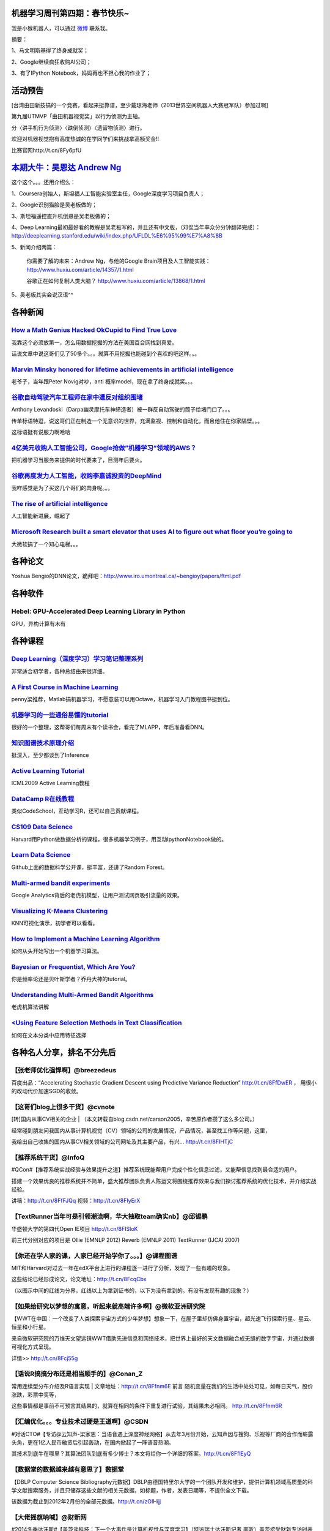 机器学习周刊第四期：春节快乐~
===================================================

我是小猴机器人，可以通过 `微博 <http://weibo.com/u/1966427173/>`_ 联系我。

摘要：

1、马文明斯基得了终身成就奖；

2、Google继续疯狂收购AI公司；

3、有了IPython Notebook，妈妈再也不担心我的作业了；

活动预告
========
[台湾由田新技搞的一个竞赛，看起来挺靠谱，至少戴琼海老师（2013世界空间机器人大赛冠军队）参加过啊]

第九届UTMVP「由田机器视觉奖」以行为侦测为主轴。

分〈讲手机行为侦测〉〈跌倒侦测〉〈遗留物侦测〉进行。

欢迎对机器视觉抱有高度热诚的在学同学们来挑战拿高额奖金!!

比赛官网http://t.cn/8Fy6pfU

`本期大牛：吴恩达 Andrew Ng <http://cs.stanford.edu/people/ang/>`_
=====================================================================
这个这个。。。还用介绍么：

1、Coursera创始人，斯坦福人工智能实验室主任，Google深度学习项目负责人；

2、Google识别猫脸是吴老板做的；

3、斯坦福遥控直升机倒悬是吴老板做的；

4、Deep Learning最初最好看的教程是吴老板写的，并且还有中文版，（邓侃当年率众分分钟翻译完成）：http://deeplearning.stanford.edu/wiki/index.php/UFLDL%E6%95%99%E7%A8%8B

5、新闻介绍两篇：

    你需要了解的未来：Andrew Ng，与他的Google Brain项目及人工智能实践：http://www.huxiu.com/article/14357/1.html
    
    谷歌正在如何复制人类大脑？ http://www.huxiu.com/article/13868/1.html

5、吴老板其实会说汉语^^

各种新闻
========

`How a Math Genius Hacked OkCupid to Find True Love <http://www.wired.com/wiredscience/2014/01/how-to-hack-okcupid/>`_
-------------------------------------------------------------------------------------------------------------------------------
我靠这个必须放第一，怎么用数据挖掘的方法在美国百合网找到真爱。

话说文章中说这哥们见了50多个。。。就算不用挖掘也能碰到个喜欢的吧这样。。。

`Marvin Minsky honored for lifetime achievements in artificial intelligence <http://web.mit.edu/newsoffice/2014/marvin-minsky-honored-for-lifetime-achievements-in-artificial-intelligence.html>`_
---------------------------------------------------------------------------------------------------------------------------------------------------------------------------------------------------
老爷子，当年跟Peter Novig对吵，anti 概率model，现在拿了终身成就奖。。。

`谷歌自动驾驶汽车工程师在家中遭反对组织围堵 <http://www.cnbeta.com/articles/269870.htm>`_
-------------------------------------------------------------------------------------------------------------------------------
Anthony Levandoski（Darpa幽灵摩托车神缔造者）被一群反自动驾驶的筒子给堵门口了。。。

传单标语特逗，说这哥们正在制造一个无意识的世界，充满监视、控制和自动化，而且他住在你家隔壁。。。

这标语挺有说服力啊哈哈

`4亿美元收购人工智能公司，Google抢做”机器学习“领域的AWS？ <http://www.wumii.com/item/DH0q3hZD>`_
--------------------------------------------------------------------------------------------------
把机器学习当服务来提供的时代要来了，目测年后要火。

`谷歌再度发力人工智能，收购李嘉诚投资的DeepMind <http://www.wumii.com/item/padrnTJd>`_
--------------------------------------------------------------------------------------------------
我咋感觉是为了买这几个哥们的肉身呢。。。

`The rise of artificial intelligence <http://www.brisbanetimes.com.au/digital-life/digital-life-news/the-rise-of-artificial-intelligence-20140122-317g3.html>`_
------------------------------------------------------------------------------------------------------------------------------------------------------------------------------
人工智能新进展，崛起了

`Microsoft Research built a smart elevator that uses AI to figure out what floor you’re going to <http://thenextweb.com/microsoft/2014/01/20/microsoft-research-built-smart-elevator-uses-ai-figure-floor-youre-going/#!sFNvt>`_
------------------------------------------------------------------------------------------------------------------------------------------------------------------------------------------------------------------------------------------
大微软搞了一个知心电梯。。。

各种论文
=========
Yoshua Bengio的DNN论文，跪拜吧：http://www.iro.umontreal.ca/~bengioy/papers/ftml.pdf

各种软件
========

Hebel: GPU-Accelerated Deep Learning Library in Python
--------------------------------------------------------
GPU，异构计算有木有

各种课程
========

`Deep Learning（深度学习）学习笔记整理系列 <http://blog.csdn.net/zouxy09/article/details/8775360>`_
--------------------------------------------------------------------------------------------------------------------------------------
非常适合初学者，各种总结由来很详细。

`A First Course in Machine Learning <http://www.dcs.gla.ac.uk/~srogers/firstcourseml/>`_
--------------------------------------------------------------------------------------------------------------
penny梁推荐，Matlab搞机器学习，不愿意装可以用Octave，机器学习入门教程图书挺到位。

`机器学习的一些通俗易懂的tutorial <http://www.yanjiuyanjiu.com/blog/20130327/>`_
-------------------------------------------------------------------------------------------------------------------------------------
很好的一个整理，这帮哥们每周末有个读书会，看完了MLAPP，年后准备看DNN。

`知识图谱技术原理介绍 <http://vdisk.weibo.com/s/uc617AJ1w7P5P/1383620108>`_
--------------------------------------------------------------------------------------------------------------------------------------------------------
挺深入，至少都谈到了Inference

`Active Learning Tutorial <http://hunch.net/~active_learning/>`_
------------------------------------------------------------------------------------------------------------------------------------------
ICML2009 Active Learning教程

`DataCamp R在线教程 <https://www.datacamp.com/>`_
-----------------------------------------------------------------------------------------------------------------------------------------------------------------------------
类似CodeSchool，互动学习R，还可以自己贡献课程。

`CS109 Data Science <http://cs109.org/>`_
-----------------------------------------------------------------------------------------------------------------------------------------------------------------------------------------
Harvard用Python做数据分析的课程，很多机器学习例子，用互动IpythonNotebook做的。

`Learn Data Science <http://learnds.com/>`_
---------------------------------------------------------------------------------------------------------------------------------------------------------------------------------------------------------------------------------------------------------------------------------------------------------------------------------
Github上面的数据科学公开课，挺丰富，还讲了Random Forest。

`Multi-armed bandit experiments <https://support.google.com/analytics/answer/2844870?hl=en&ref_topic=2844866>`_
----------------------------------------------------------------------------------------------------------------------------------
Google Analytics背后的老虎机模型，让用户测试网页吸引流量的效果。

`Visualizing K-Means Clustering <http://www.naftaliharris.com/blog/visualizing-k-means-clustering/>`_
---------------------------------------------------------------------------------------------------------------------------------------------------------
KNN可视化演示，初学者可以看看。

`How to Implement a Machine Learning Algorithm <http://machinelearningmastery.com/how-to-implement-a-machine-learning-algorithm/>`_
----------------------------------------------------------------------------------------------------------------------------------------------------------------------------------------------------------------------------------------------------------------------------------
如何从头开始写出一个机器学习算法。

`Bayesian or Frequentist, Which Are You? <http://videolectures.net/mlss09uk_jordan_bfway/>`_
--------------------------------------------------------------------------------------------------------------------
你是频率论还是贝叶斯学者？乔丹大神的tutorial。

`Understanding Multi-Armed Bandit Algorithms <http://www.databozo.com/2013/11/04/Understanding_multi-armed_bandit_algorithms.html>`_
------------------------------------------------------------------------------------------------------------------------------------------------------------
老虎机算法讲解

`<Using Feature Selection Methods in Text Classification <http://blog.datumbox.com/using-feature-selection-methods-in-text-classification/#sthash.N4MMueCm.dpuf>`_
---------------------------------------------------------------------------------------------------------------------------------------------------------------------
如何在文本分类中应用特征选择

各种名人分享，排名不分先后
==========================
【张老师优化强悍啊】@breezedeus 
---------------------------------
百度出品：“Accelerating Stochastic Gradient Descent using Predictive Variance Reduction” http://t.cn/8FfDwER ，
用很小的改动代价加速SGD的收敛。

【这哥们blog上很多干货】@cvnote 
-------------------------------
[转]国内从事CV相关的企业 | （本文转载自blog.csdn.net/carson2005，辛苦原作者攒了这么多公司。）

经常碰到朋友问我国内从事计算机视觉（CV）领域的公司的发展情况，产品情况，甚至找工作等问题，这里，

我给出自己收集的国内从事CV相关领域的公司网址及其主要产品，有兴... http://t.cn/8FIHTjC

【推荐系统干货】@InfoQ
-----------------------
#QCon#【推荐系统实战经验与效果提升之道】推荐系统既能帮用户完成个性化信息过滤，又能帮信息找到最合适的用户。

搭建一个效果优良的推荐系统并不简单，盛大推荐团队负责人陈运文将围绕推荐效果与我们探讨推荐系统的优化技术，并介绍实战经验。

讲稿：http://t.cn/8FfFJQq 视频：http://t.cn/8FIyErX

【TextRunner当年可是引领潮流啊，华大抽取team确实nb】@邱锡鹏 
-----------------------------------------------------------
华盛顿大学的第四代Open IE项目 http://t.cn/8FISloK 

前三代分别对应的项目是 Ollie (EMNLP 2012) Reverb (EMNLP 2011) TextRunner (IJCAI 2007)

【你还在学人家的课，人家已经开始学你了。。。】@课程图谱 
--------------------------------------------------------
MIT和Harvard对过去一年在edX平台上进行的课程逐一进行了分析，发现了一些有趣的现象。

这些结论已经形成论文，论文地址：http://t.cn/8FcqCbx 

（以图示中间的红线为分界，红线以上为拿到证书的，以下为没有拿到的。有没有发现有趣的现象？）

【如果给研究以梦想的寓意，听起来就高端许多啊】@微软亚洲研究院 
--------------------------------------------------------------
【WWT在中国：一个改变了人类探索宇宙方式的少年梦想】想象一下，在屋子里却仿佛身置宇宙，超光速飞行探索行星、星云、恒星和小行星。

来自微软研究院的万维天文望远镜WWT借助先进信息和网络技术，把世界上最好的天文数据融合成无缝的数字宇宙，并通过数据可视化方式呈现。

详情>> http://t.cn/8Fcj55g

【话说R搞搞分布还是相当顺手的】@Conan_Z
----------------------------------------
常用连续型分布介绍及R语言实现 | 文章地址：http://t.cn/8Ffnm6E 前言 随机变量在我们的生活中处处可见，如每日天气，股价涨跌，彩票中奖等，

这些事情都是事前不可预言其结果的，就算在相同的条件下重复进行试验，其结果未必相同。 http://t.cn/8Ffnm6R

【汇编优化。。。专业技术过硬是王道啊】@CSDN
-------------------------------------------
#对话CTO#【专访@云知声-梁家恩：当语音遇上深度神经网络】从去年3月份开始，云知声因与搜狗、乐视等厂商的合作而崭露头角，更在1亿人民币融资后引起轰动，在国内掀起了一阵语音热潮。

其技术到底牛在哪里？其算法团队到底有多少博士？本文将给你一个详细的答案。http://t.cn/8FflEyQ

【数据堂的数据越来越有意思了】数据堂
------------------------------------
【DBLP Computer Science Bibliography元数据】DBLP由德国特里尔大学的一个团队开发和维护，提供计算机领域高质量的科学文献搜索服务，并且只储存这些文献的相关元数据，如标题，作者，发表日期等，不提供全文下载。

该数据为截止到2012年2月份的全部元数据。http://t.cn/zOIHijj

【大佬摇旗呐喊】@财新网 
------------------------
#2014冬季达沃斯#【盖茨谈科技：下一个大事件是计算机视觉与深度学习】（特派瑞士达沃斯记者 李昕）盖茨接受财新专访时表示“近期最大的事情是视觉识别。

原来我们的机器人是瞎子，以后几乎和人具备一样视觉，这样的机器人可以用在工厂、办公室、在野外等等各种工作环境。”

【斯坦福同学上课用的Note，比在线那个深入】@PeixunNet 
------------------------------------------------------
【Machine learning lecture notes】via @人大经济论坛 。这一套机器学习的notes, 

作者为现任斯坦福机器学习大神，也是Coursera的创始人Andrew Ng。Notes请见→ http://t.cn/8F517Xk

@龙星计划
---------------
机器学习是什么？http://t.cn/8kF24wc，据说是@南大周志华 老师写的，求验证。

【这个实时PS太nb了。。。】@darajan 
-----------------------------------
我分享了http://t.cn/8Fq5Tfp

李奋进
--------------
【Python 文本挖掘：使用机器学习方法进行情感分析（原理）】 在这个系列的文章里面，机器学习都可以认为是有监督的分类方法。

总体流程如图： 图1：机器学习的流程和结构（摘自《Natural Language Processing with Python》）http://ww4.sinaimg.cn/mw1024/6b734cc4jw1ech2hisruwj20ku09emyc.jpg

一、有监督意味着需要人工标注，需要人为的给文本 http://t.cn/8FATPIQ

【马特拉伯机器学习在线视频一堆】MATLAB
--------------------------------------
#Machine Learning with MATLAB# 机器学习算法使用计算方法直接从数据中“学习”信息，而不需要假设一个预定的方程作为模型。

随着你增加样本的数量，他们可以自适应地提高其性能。Machine Learning with MATLAB:http://t.cn/8F4qKLP

【目测节后Spark要火，加上docker】Andrew-Xia
-------------------------------------------
今天发现AMPLab里面好多大牛教授的课程课件都是公开的，丰富精彩，推荐两个，

Ion Stoica的操作系统与系统编程(Operating Systems and Systems Programming) http://t.cn/8F5LP4W 

Michael I. Jordan【图模型元老】的机器学习实践(Practical Machine Learning) http://t.cn/aW75Ml

【Xing老师】王威廉
--------------------------
CMU机器学习系Eric Xing老师的Probabilistic Graphic Model已经开了10个年头了，

这学期貌似是第一次把视频放在网上：http://t.cn/zTh9OqO 目前这学期的课程刚开始。

【我很想知道怎么做Evaluation，以及话说DNN比GMM在表征上确实好一些】PETD亚洲善待博士组织
---------------------------------------------------------------------------------------
这位同学你毕业论文这么屌，你家里人知道么！录用自：@Xieldor 【《色情视频的音频辅助识别》请戳大图！
http://ww1.sinaimg.cn/mw1024/bf39f2bbjw1ecvof9hvdej20m80z9dnz.jpg

【ICCV2013那个搞十字路口车流的demo有异曲同工之意，Prediction和Inference才是AI啊】@36氪
----------------------------------------------------------------------------------------
看肉眼看不到的区域，做人脑无法完成的驾驶规划：福特与MIT、Stanford合作研发自动驾驶汽车 | 利用“情景规划”和“透视技术”，福特自动驾驶汽车或能提升感知周围风险的能力，

保证汽车在行驶途中可以安全地避开行人、车辆以及其他运动物体。http://t.cn/8FVj6xK 


【王益的文章，Google做并行LDA，腾讯广告算法中心总监，都是自己的体会啊，硬货！】@ChinaHadoop 
--------------------------------------------------------------------------------------------
【话说益神和垠神居然是同学啊。。。还一起上了邓俊辉老师的课。。。怪不得后来计算几何超级难，都被他们刷的】

分布式机器学习的故事，完全是经验的结晶，超有干货。[good] http://t.cn/8FtPacQ

【NLTK是Python的我会炫耀么】@算文解字
----------------------------------------
在现有的AI、ML、DB课程外，斯坦福工学院将在2012年一月份推出更多网络课程。

最期待的有#自然语言处理# Natural Language Processing，由Stanford NLP组两位教授主讲，链接：http://t.cn/S2RRP8；

和#概率图模型# Probabilistic Graphical Models，由PGM那本教材作者授课。链接： http://t.cn/S2RYol

【越是毫无细节的文章越是激发无限好奇啊。。。小团队好做事】@远东轶事
-------------------------------------------------------
在谷歌无人车组的工作感想：到谷歌无人车组全职工作已经有四个月了。

写一下感想。 鉴于项目的高度机密性，很多话不能说，我唯一能透露的，就是两条：同事们都很牛，然后都非常努力。

我们组基本...文字版>> http://t.cn/8FqrhNA （新浪长微博>> http://t.cn/zOXAaic）

【人在江湖漂，那能不挨刀】@王威廉
-------------------------------------
今天普林斯顿发表了一篇论文，说用谷歌搜索词来预测Facebook将在2017年丧失80%的用户（左）。论文：http://t.cn/8FcUyVq 

结果Facebook的数据科学家马上发表博文反驳，说谷歌搜索词并不能代表实际趋势，相关关系并不等于因果关系：如果用类似方法，那么王子屯大学也快要消失了


【看了，好几篇都很赞，尤其是最后西乔吐槽语言之争哈哈】@CSDN杨爽 
-----------------------------------------------------------------
#《程序员》杂志2月刊# #封面报道# 大数据实时处理，马上有结果。希望大家喜欢。

@程序员杂志 感谢@吴甘沙 @Andrew-Xia @DataScientist @杨卓荦 @曲风富-流式计算 等各位作者的大力支持。http://t.cn/8FcH5Lc


【冷静冷静。。。绝对是噱头。。。】@新浪美股 
--------------------------------------------
【Kaggle链接：http://t.cn/8FtNbOV】

[抓狂]【巴菲特10亿美元重奖】巴菲特旗下伯克希尔哈撒韦和吉尔伯特的Quicken Loans合伙，将为猜对2014年美国男子大学生篮球联赛(NCAA)全部比赛胜负结果的人提供10亿美元奖金。

奖金分40年分发，每年2500万美元。猜对者也可以选择一次性获得5亿美元。但猜对的概率为920亿亿分之一http://t.cn/8Ftf4HH

【linear time 有木有。。。】@刘洋THU
-----------------------------------------------
黄亮老师1月13日在清华的报告“Linear-Time Algorithms for Natural Language Understanding and Learning”

已经可以从他的主页下载：http://t.cn/8Fqpde1

@summerrlee: 顺便发一个13下午在 MSRA 的，黄亮老师讲的机器翻译判别式训练(2013) http://t.cn/8FqYZyh

@王威廉
--------
机器学习两大顶级会议之一的NIPS 2013口头报告视频已经上线了：http://t.cn/8FqNkQD

【之前umich贡献的entity linking还没消化完，赞】@王威廉
------------------------------------------------------
CMU LTI与谷歌合作，今天放出了知识图谱的重要资源：800万ClueWeb文档通过自动标注产生的110亿短语。

这些短语全部与Freebase实体对应，使得目前大家在ClueWeb上的字符串和n-gram操作，转变成在知识图谱上对实体和概念的操作，对众多应用影响重大。

下载：http://t.cn/zQGszlm http://t.cn/zQGszl3

【很多人搞word sense disambiguation啊，看来low level fruit动作不快就会被抢光了。。。】@夏粉_百度 
------------------------------------------------------------------------------------------------------
Andrew Y. Ng 他们在"Improving Word Representations via Global Context and MultipleWord Prototypes"训练词向量时添加了全局信息并处理了多义词。

通过文档里所有词向量的加权和表示文档，通过词所在的环境对多义词进行区分和重表示。

文中的提到的训练技巧：使用mini-batch L-BFGS 效果优于SGD。

@Copper_PKU:我觉得结合这篇看 Representation Learning: A Review and New Perspectives， Yoshua Bengio etc. 效果更好

【Spark benchmark跑分比较】@薛正华-中国科学院 
---------------------------
When you hesitate to determine Hive Spark or Impala, please reference it: http://t.cn/8F2LUsP A wonderful work by AMPLab. @hashjoin

【机器视觉创业谈】@winsty
-------------------------------
我来分享一篇关于cv相关startup的好文：http://t.cn/8FbHsjL 作者@刘天强Orbeus

@百度技术沙龙 
-------------------
46期百度技术沙龙【读图时代的识图技术】嘉宾PPT网盘下载地址：

黄畅@黄畅_了解的不只是人脸 【开启读图时代】：http://t.cn/8FbImOK 

刘长松@简简淡淡abc 【读图技术及应用】：http://t.cn/8FbJtGl

【科幻小说前奏，郝老师继续写啊！】@tinyfool 
-------------------------------------------
刚刚写了篇文章《一开始我觉得新浪微博傻，看不到明显的用户下降，现在我才慢慢明白新浪微博的高瞻远瞩。

》 http://t.cn/8FGR662 介绍我们伟大的未来

各种八卦
========

`[转载]谈谈机器学习(Machine Learning)大家<http://blog.sciencenet.cn/blog-629275-674864.html>`_
---------------------------------------------------------------------------------------------------------------------------------
最原始那个文章貌似访问不了，文中八卦了乔丹，Koller，Collins各位机器学习大牛的事迹。

`The road to success--听Eric Xing讲课记录 <http://www.cppblog.com/guijie/archive/2013/11/14/124419.html>`_
---------------------------------------------------------------------------------------------------------------------------------
文章写的很不错，讲Eric xing，讲他各种转系，遗憾的是没找到原来的出处，而且最后的图片链接失效了。

各种免费
========
`Koding Free SSH VM <https://koding.com/R/ztl2004>`_
----------------------------------------------------
机器学习周刊为啥能随时随地更新？因为我找到了一个免费的虚拟主机平台，Koding，刚拿了千万风投的一个为程序员服务的公司，手感超级赞，不骗你。
